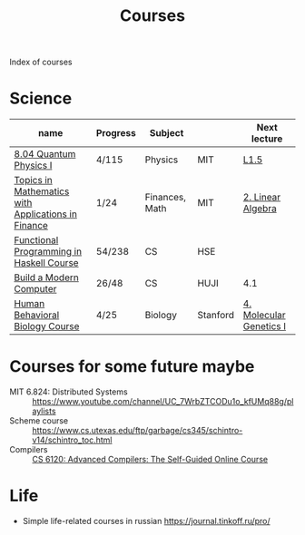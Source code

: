 :PROPERTIES:
:ID:       310c394e-083b-47dc-b927-33bc1067b625
:END:
#+title: Courses

Index of courses

* Science
| name                                               | Progress | Subject        |          | Next lecture            |
|----------------------------------------------------+----------+----------------+----------+-------------------------|
| [[id:d5a4ff77-1455-40f4-8361-7762fa498920][8.04 Quantum Physics I]]                             | 4/115    | Physics        | MIT      | [[https://youtu.be/CR-eOhdxbes?list=PLUl4u3cNGP60cspQn3N9dYRPiyVWDd80G][L1.5]]                    |
| [[id:3c940f25-3724-4a0c-8dd1-9b7f7031ddf4][Topics in Mathematics with Applications in Finance]] | 1/24     | Finances, Math | MIT      | [[https://youtu.be/9YtmGy-wfE4?list=PLUl4u3cNGP63ctJIEC1UnZ0btsphnnoHR][2. Linear Algebra]]       |
| [[id:e584d0e0-5b80-4da3-8db5-19773783f06a][Functional Programming in Haskell Course]]           | 54/238   | CS             | HSE      |                         |
| [[id:b475c2c6-850b-44af-b957-6ef6186dd104][Build a Modern Computer]]                            | 26/48    | CS             | HUJI     | 4.1                     |
| [[id:4d7a426d-d609-440a-8c79-1147e674bbd5][Human Behavioral Biology Course]]                    | 4/25     | Biology        | Stanford | [[https://youtu.be/_dRXA1_e30o][4. Molecular Genetics I]] |


* Courses for some future maybe
- MIT 6.824: Distributed Systems :: https://www.youtube.com/channel/UC_7WrbZTCODu1o_kfUMq88g/playlists
- Scheme course :: https://www.cs.utexas.edu/ftp/garbage/cs345/schintro-v14/schintro_toc.html
- Compilers :: [[id:f9109ad4-dca8-4803-b036-cb2f9dc46b3c][CS 6120: Advanced Compilers: The Self-Guided Online Course]]

* Life
- Simple life-related courses in russian https://journal.tinkoff.ru/pro/
